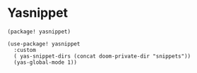 * Yasnippet

#+header: :tangle (concat (file-name-directory (buffer-file-name)) "packages.el")
#+BEGIN_SRC elisp
(package! yasnippet)
#+END_SRC

#+BEGIN_SRC elisp
(use-package! yasnippet
  :custom
  ( yas-snippet-dirs (concat doom-private-dir "snippets"))
  (yas-global-mode 1))
#+END_SRC
